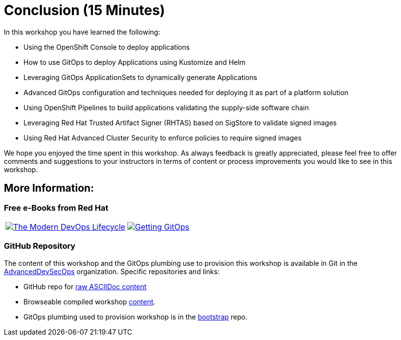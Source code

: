 = Conclusion (15 Minutes)

In this workshop you have learned the following:

* Using the OpenShift Console to deploy applications
* How to use GitOps to deploy Applications using Kustomize and Helm
* Leveraging GitOps ApplicationSets to dynamically generate Applications
* Advanced GitOps configuration and techniques needed for deploying it as part of a platform solution
* Using OpenShift Pipelines to build applications validating the supply-side software chain
* Leveraging Red Hat Trusted Artifact Signer (RHTAS) based on SigStore to validate signed images
* Using Red Hat Advanced Cluster Security to enforce policies to require signed images

We hope you enjoyed the time spent in this workshop. As always feedback is greatly appreciated,
please feel free to offer comments and suggestions to your instructors in terms of content or
process improvements you would like to see in this workshop.

[#more-information]
== More Information:

=== Free e-Books from Red Hat

[cols="1,1"]
|===
a|image::conclusion/modern-devops-lifecycle-cover.png[The Modern DevOps Lifecycle, link=https://developers.redhat.com/e-books/modern-devops-lifecycle,window=_blank]
a|image::conclusion/GettingGitOps.png[Getting GitOps, link=https://developers.redhat.com/e-books/getting-gitops-practical-platform-openshift-argo-cd-and-tekton,window=_blank]
|===

=== GitHub Repository

The content of this workshop and the GitOps plumbing use to provision this workshop is available in Git
in the link:https://github.com/AdvancedDevSecOpsWorkshop[AdvancedDevSecOps,window=+"_blank"] organization. Specific
repositories and links:

* GitHub repo for link:https://github.com/AdvancedDevSecOpsWorkshop/workshop[raw ASCIIDoc content,window="_blank"]
* Browseable compiled workshop link:https://advanceddevsecopsworkshop.github.io/workshop[content,window=+_blank"].
* GitOps plumbing used to provision workshop is in the link:https://github.com/AdvancedDevSecOpsWorkshop/bootstrap[bootstrap,window="_blank"] repo.
